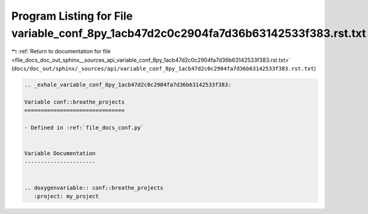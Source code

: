 
.. _program_listing_file_docs_doc_out_sphinx__sources_api_variable_conf_8py_1acb47d2c0c2904fa7d36b63142533f383.rst.txt:

Program Listing for File variable_conf_8py_1acb47d2c0c2904fa7d36b63142533f383.rst.txt
=====================================================================================

|exhale_lsh| :ref:`Return to documentation for file <file_docs_doc_out_sphinx__sources_api_variable_conf_8py_1acb47d2c0c2904fa7d36b63142533f383.rst.txt>` (``docs/doc_out/sphinx/_sources/api/variable_conf_8py_1acb47d2c0c2904fa7d36b63142533f383.rst.txt``)

.. |exhale_lsh| unicode:: U+021B0 .. UPWARDS ARROW WITH TIP LEFTWARDS

.. code-block:: cpp

   .. _exhale_variable_conf_8py_1acb47d2c0c2904fa7d36b63142533f383:
   
   Variable conf::breathe_projects
   ===============================
   
   - Defined in :ref:`file_docs_conf.py`
   
   
   Variable Documentation
   ----------------------
   
   
   .. doxygenvariable:: conf::breathe_projects
      :project: my_project
